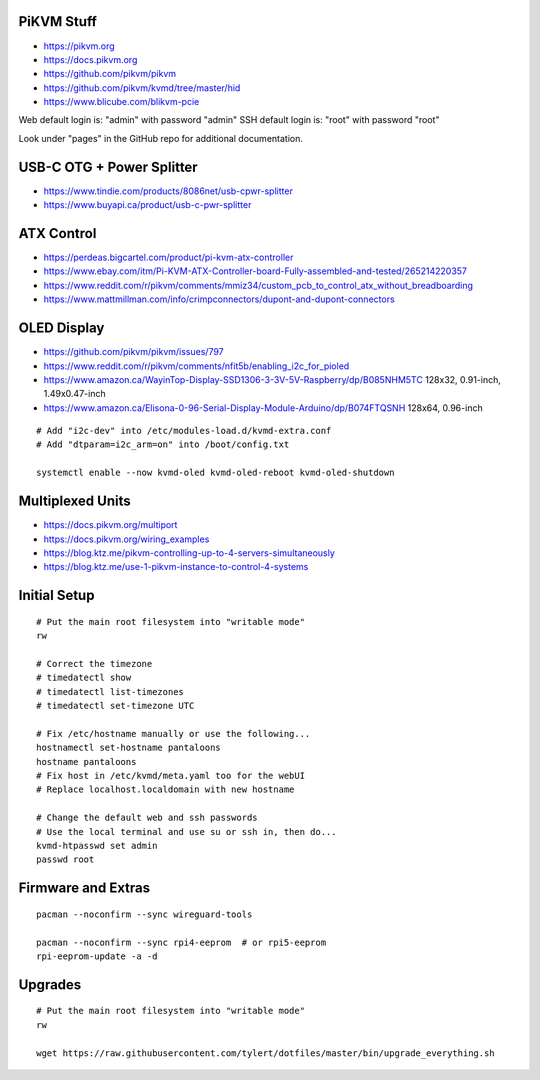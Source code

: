 PiKVM Stuff
-----------

* https://pikvm.org
* https://docs.pikvm.org
* https://github.com/pikvm/pikvm
* https://github.com/pikvm/kvmd/tree/master/hid
* https://www.blicube.com/blikvm-pcie

Web default login is:  "admin" with password "admin"
SSH default login is:  "root" with password "root"

Look under "pages" in the GitHub repo for additional documentation.


USB-C OTG + Power Splitter
--------------------------

* https://www.tindie.com/products/8086net/usb-cpwr-splitter
* https://www.buyapi.ca/product/usb-c-pwr-splitter


ATX Control
-----------

* https://perdeas.bigcartel.com/product/pi-kvm-atx-controller
* https://www.ebay.com/itm/Pi-KVM-ATX-Controller-board-Fully-assembled-and-tested/265214220357
* https://www.reddit.com/r/pikvm/comments/mmiz34/custom_pcb_to_control_atx_without_breadboarding
* https://www.mattmillman.com/info/crimpconnectors/dupont-and-dupont-connectors


OLED Display
------------

* https://github.com/pikvm/pikvm/issues/797
* https://www.reddit.com/r/pikvm/comments/nfit5b/enabling_i2c_for_pioled
* https://www.amazon.ca/WayinTop-Display-SSD1306-3-3V-5V-Raspberry/dp/B085NHM5TC  128x32, 0.91-inch, 1.49x0.47-inch
* https://www.amazon.ca/Elisona-0-96-Serial-Display-Module-Arduino/dp/B074FTQSNH  128x64, 0.96-inch

::

    # Add "i2c-dev" into /etc/modules-load.d/kvmd-extra.conf
    # Add "dtparam=i2c_arm=on" into /boot/config.txt

    systemctl enable --now kvmd-oled kvmd-oled-reboot kvmd-oled-shutdown


Multiplexed Units
-----------------

* https://docs.pikvm.org/multiport
* https://docs.pikvm.org/wiring_examples
* https://blog.ktz.me/pikvm-controlling-up-to-4-servers-simultaneously
* https://blog.ktz.me/use-1-pikvm-instance-to-control-4-systems


Initial Setup
-------------

::

    # Put the main root filesystem into "writable mode"
    rw

    # Correct the timezone
    # timedatectl show
    # timedatectl list-timezones
    # timedatectl set-timezone UTC

    # Fix /etc/hostname manually or use the following...
    hostnamectl set-hostname pantaloons
    hostname pantaloons
    # Fix host in /etc/kvmd/meta.yaml too for the webUI
    # Replace localhost.localdomain with new hostname

    # Change the default web and ssh passwords
    # Use the local terminal and use su or ssh in, then do...
    kvmd-htpasswd set admin
    passwd root


Firmware and Extras
-------------------

::

    pacman --noconfirm --sync wireguard-tools

    pacman --noconfirm --sync rpi4-eeprom  # or rpi5-eeprom
    rpi-eeprom-update -a -d


Upgrades
--------

::

    # Put the main root filesystem into "writable mode"
    rw

    wget https://raw.githubusercontent.com/tylert/dotfiles/master/bin/upgrade_everything.sh
